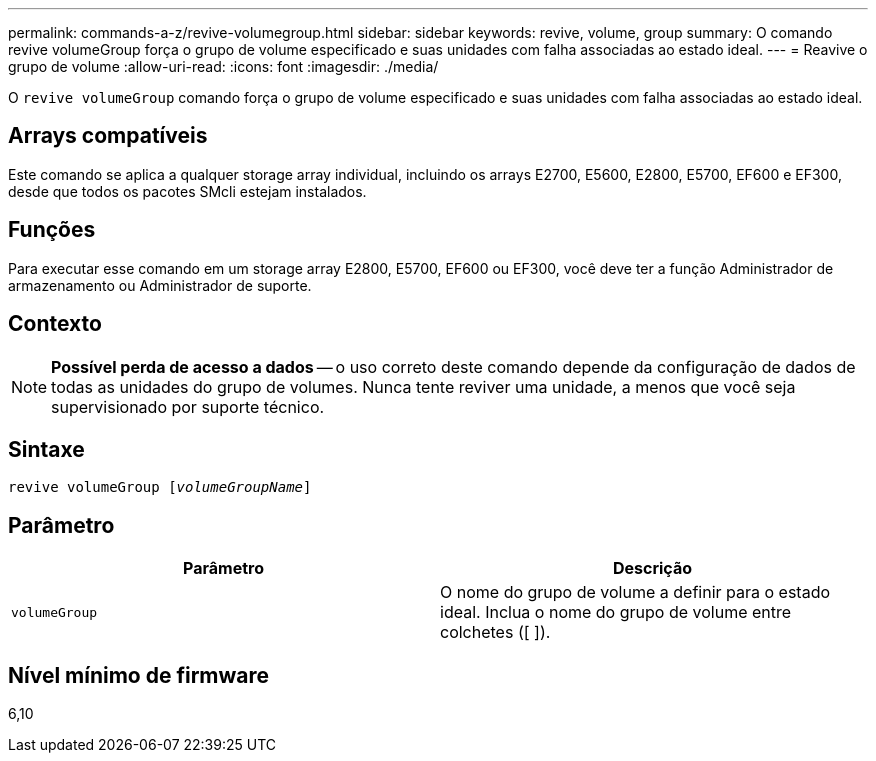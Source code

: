 ---
permalink: commands-a-z/revive-volumegroup.html 
sidebar: sidebar 
keywords: revive, volume, group 
summary: O comando revive volumeGroup força o grupo de volume especificado e suas unidades com falha associadas ao estado ideal. 
---
= Reavive o grupo de volume
:allow-uri-read: 
:icons: font
:imagesdir: ./media/


[role="lead"]
O `revive volumeGroup` comando força o grupo de volume especificado e suas unidades com falha associadas ao estado ideal.



== Arrays compatíveis

Este comando se aplica a qualquer storage array individual, incluindo os arrays E2700, E5600, E2800, E5700, EF600 e EF300, desde que todos os pacotes SMcli estejam instalados.



== Funções

Para executar esse comando em um storage array E2800, E5700, EF600 ou EF300, você deve ter a função Administrador de armazenamento ou Administrador de suporte.



== Contexto

[NOTE]
====
*Possível perda de acesso a dados* -- o uso correto deste comando depende da configuração de dados de todas as unidades do grupo de volumes. Nunca tente reviver uma unidade, a menos que você seja supervisionado por suporte técnico.

====


== Sintaxe

[listing, subs="+macros"]
----
revive volumeGroup pass:quotes[[_volumeGroupName_]]
----


== Parâmetro

|===
| Parâmetro | Descrição 


 a| 
`volumeGroup`
 a| 
O nome do grupo de volume a definir para o estado ideal. Inclua o nome do grupo de volume entre colchetes ([ ]).

|===


== Nível mínimo de firmware

6,10
